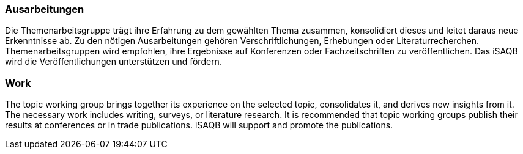 // tag::DE[]
=== Ausarbeitungen
Die Themenarbeitsgruppe trägt ihre Erfahrung zu dem gewählten Thema zusammen, konsolidiert dieses und leitet daraus neue Erkenntnisse ab.
Zu den nötigen Ausarbeitungen gehören Verschriftlichungen, Erhebungen oder Literaturrecherchen.
Themenarbeitsgruppen wird empfohlen, ihre Ergebnisse auf Konferenzen oder Fachzeitschriften zu veröffentlichen.
Das iSAQB wird die Veröffentlichungen unterstützen und fördern.

// end::DE[]

// tag::EN[]
=== Work
The topic working group brings together its experience on the selected topic, consolidates it, and derives new insights from it. The necessary work includes writing, surveys, or literature research. It is recommended that topic working groups publish their results at conferences or in trade publications. iSAQB will support and promote the publications.

// end::EN[]
